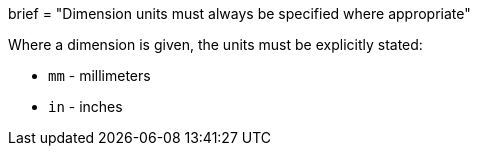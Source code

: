 +++
brief = "Dimension units must always be specified where appropriate"
+++

Where a dimension is given, the units must be explicitly stated:

* `mm` - millimeters
* `in` - inches
